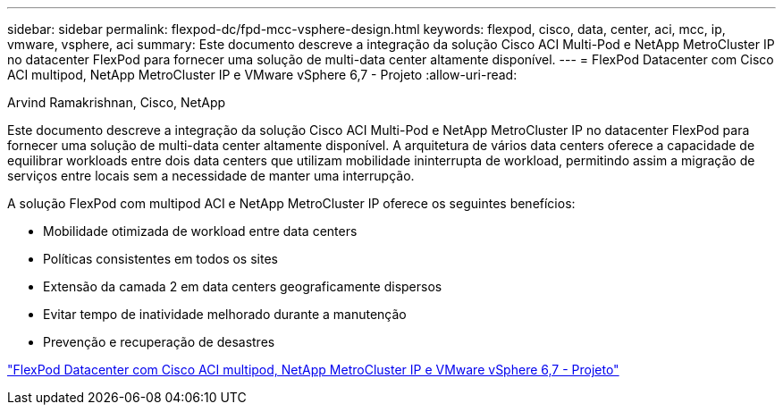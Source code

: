 ---
sidebar: sidebar 
permalink: flexpod-dc/fpd-mcc-vsphere-design.html 
keywords: flexpod, cisco, data, center, aci, mcc, ip, vmware, vsphere, aci 
summary: Este documento descreve a integração da solução Cisco ACI Multi-Pod e NetApp MetroCluster IP no datacenter FlexPod para fornecer uma solução de multi-data center altamente disponível. 
---
= FlexPod Datacenter com Cisco ACI multipod, NetApp MetroCluster IP e VMware vSphere 6,7 - Projeto
:allow-uri-read: 


Arvind Ramakrishnan, Cisco, NetApp

[role="lead"]
Este documento descreve a integração da solução Cisco ACI Multi-Pod e NetApp MetroCluster IP no datacenter FlexPod para fornecer uma solução de multi-data center altamente disponível. A arquitetura de vários data centers oferece a capacidade de equilibrar workloads entre dois data centers que utilizam mobilidade ininterrupta de workload, permitindo assim a migração de serviços entre locais sem a necessidade de manter uma interrupção.

A solução FlexPod com multipod ACI e NetApp MetroCluster IP oferece os seguintes benefícios:

* Mobilidade otimizada de workload entre data centers
* Políticas consistentes em todos os sites
* Extensão da camada 2 em data centers geograficamente dispersos
* Evitar tempo de inatividade melhorado durante a manutenção
* Prevenção e recuperação de desastres


link:https://www.cisco.com/c/en/us/td/docs/unified_computing/ucs/UCS_CVDs/flexpod_esxi67_n9k_aci_metrocluster_design.html["FlexPod Datacenter com Cisco ACI multipod, NetApp MetroCluster IP e VMware vSphere 6,7 - Projeto"^]
